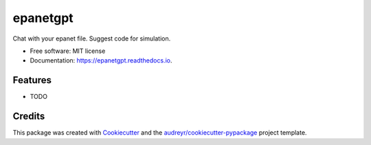 =========
epanetgpt
=========


.. image:: https://img.shields.io/pypi/v/epanetgpt.svg
        :target: https://pypi.python.org/pypi/epanetgpt

.. image:: https://img.shields.io/travis/mariosmsk/epanetgpt.svg
        :target: https://travis-ci.com/mariosmsk/epanetgpt

.. image:: https://readthedocs.org/projects/epanetgpt/badge/?version=latest
        :target: https://epanetgpt.readthedocs.io/en/latest/?version=latest
        :alt: Documentation Status




Chat with your epanet file. Suggest code for simulation.


* Free software: MIT license
* Documentation: https://epanetgpt.readthedocs.io.


Features
--------

* TODO

Credits
-------

This package was created with Cookiecutter_ and the `audreyr/cookiecutter-pypackage`_ project template.

.. _Cookiecutter: https://github.com/audreyr/cookiecutter
.. _`audreyr/cookiecutter-pypackage`: https://github.com/audreyr/cookiecutter-pypackage
